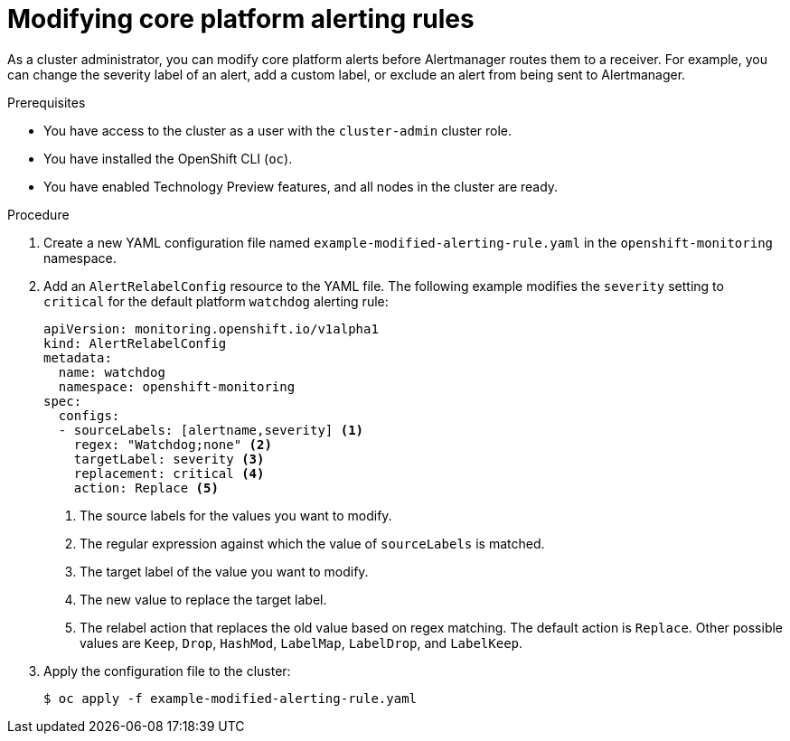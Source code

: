 // Module included in the following assemblies:
//
// * observability/monitoring/managing-alerts.adoc

:_mod-docs-content-type: PROCEDURE
[id="modifying-core-platform-alerting-rules_{context}"]
= Modifying core platform alerting rules

As a cluster administrator, you can modify core platform alerts before Alertmanager routes them to a receiver.
For example, you can change the severity label of an alert, add a custom label, or exclude an alert from being sent to Alertmanager.

.Prerequisites

* You have access to the cluster as a user with the `cluster-admin` cluster role.
* You have installed the OpenShift CLI (`oc`).
* You have enabled Technology Preview features, and all nodes in the cluster are ready.


.Procedure

. Create a new YAML configuration file named `example-modified-alerting-rule.yaml` in the `openshift-monitoring` namespace.

. Add an `AlertRelabelConfig` resource to the YAML file.
The following example modifies the `severity` setting to `critical` for the default platform `watchdog` alerting rule:
+
[source,yaml]
----
apiVersion: monitoring.openshift.io/v1alpha1
kind: AlertRelabelConfig
metadata:
  name: watchdog
  namespace: openshift-monitoring
spec:
  configs:
  - sourceLabels: [alertname,severity] <1>
    regex: "Watchdog;none" <2>
    targetLabel: severity <3>
    replacement: critical <4>
    action: Replace <5>
----
<1> The source labels for the values you want to modify.
<2> The regular expression against which the value of `sourceLabels` is matched.
<3> The target label of the value you want to modify.
<4> The new value to replace the target label.
<5> The relabel action that replaces the old value based on regex matching.
The default action is `Replace`.
Other possible values are `Keep`, `Drop`, `HashMod`, `LabelMap`, `LabelDrop`, and `LabelKeep`.

. Apply the configuration file to the cluster:
+
[source,terminal]
----
$ oc apply -f example-modified-alerting-rule.yaml
----
